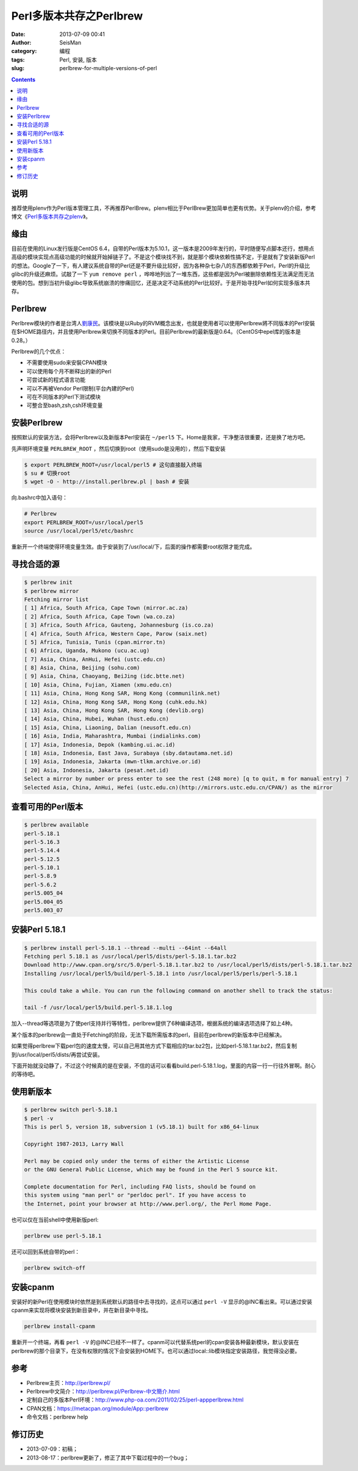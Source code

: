 Perl多版本共存之Perlbrew
#########################

:date: 2013-07-09 00:41
:author: SeisMan
:category: 编程
:tags: Perl, 安装, 版本
:slug: perlbrew-for-multiple-versions-of-perl

.. contents::

说明
====

推荐使用plenv作为Perl版本管理工具，不再推荐PerlBrew。plenv相比于PerlBrew更加简单也更有优势。关于plenv的介绍，参考博文《`Perl多版本共存之plenv <{filename}/Programming/2013-11-03_perl-plenv.rst>`_》。

缘由
====

目前在使用的Linux发行版是CentOS 6.4，自带的Perl版本为5.10.1，这一版本是2009年发行的，平时随便写点脚本还行，想用点高级的模块实现点高级功能的时候就开始掉链子了。不是这个模块找不到，就是那个模块依赖性搞不定，于是就有了安装新版Perl的想法。Google了一下，有人建议系统自带的Perl还是不要升级比较好，因为各种杂七杂八的东西都依赖于Perl，Perl的升级比glibc的升级还麻烦。试敲了一下 ``yum remove perl`` ，哗哗地列出了一堆东西，这些都是因为Perl被删除依赖性无法满足而无法使用的包。想到当初升级glibc导致系统崩溃的惨痛回忆，还是决定不动系统的Perl比较好。于是开始寻找Perl如何实现多版本共存。

Perlbrew
========

Perlbrew模块的作者是台湾人\ `劉康民`_\ 。该模块是以Ruby的RVM概念出发，也就是使用者可以使用Perlbrew將不同版本的Perl安裝在$HOME路径内，并且使用Perlbrew来切换不同版本的Perl。目前Perlbrew的最新版是0.64。（CentOS中epel库的版本是0.28。）

Perlbrew的几个优点：

- 不需要使用sudo来安裝CPAN模块
- 可以使用每个月不断释出的新的Perl
- 可尝试新的程式语言功能
- 可以不再被Vendor Perl限制(平台內建的Perl)
- 可在不同版本的Perl下测试模块
- 可整合至bash,zsh,csh环境变量

安装Perlbrew
============

按照默认的安装方法，会将Perlbrew以及新版本Perl安装在 ``~/perl5`` 下。Home是我家，干净整洁很重要，还是换了地方吧。

先声明环境变量 ``PERLBREW_ROOT`` ，然后切换到root（使用sudo是没用的），然后下载安装

.. code-block:: bash

 $ export PERLBREW_ROOT=/usr/local/perl5 # 这句直接敲入终端
 $ su # 切换root
 $ wget -O - http://install.perlbrew.pl | bash # 安装

向.bashrc中加入语句：

.. code-block:: bash

 # Perlbrew
 export PERLBREW_ROOT=/usr/local/perl5
 source /usr/local/perl5/etc/bashrc

重新开一个终端使得环境变量生效。由于安装到了/usr/local/下，后面的操作都需要root权限才能完成。

寻找合适的源
============

.. code-block:: bash

 $ perlbrew init
 $ perlbrew mirror
 Fetching mirror list
 [ 1] Africa, South Africa, Cape Town (mirror.ac.za)
 [ 2] Africa, South Africa, Cape Town (wa.co.za)
 [ 3] Africa, South Africa, Gauteng, Johannesburg (is.co.za)
 [ 4] Africa, South Africa, Western Cape, Parow (saix.net)
 [ 5] Africa, Tunisia, Tunis (cpan.mirror.tn)
 [ 6] Africa, Uganda, Mukono (ucu.ac.ug)
 [ 7] Asia, China, AnHui, Hefei (ustc.edu.cn)
 [ 8] Asia, China, Beijing (sohu.com)
 [ 9] Asia, China, Chaoyang, BeiJing (idc.btte.net)
 [ 10] Asia, China, Fujian, Xiamen (xmu.edu.cn)
 [ 11] Asia, China, Hong Kong SAR, Hong Kong (communilink.net)
 [ 12] Asia, China, Hong Kong SAR, Hong Kong (cuhk.edu.hk)
 [ 13] Asia, China, Hong Kong SAR, Hong Kong (devlib.org)
 [ 14] Asia, China, Hubei, Wuhan (hust.edu.cn)
 [ 15] Asia, China, Liaoning, Dalian (neusoft.edu.cn)
 [ 16] Asia, India, Maharashtra, Mumbai (indialinks.com)
 [ 17] Asia, Indonesia, Depok (kambing.ui.ac.id)
 [ 18] Asia, Indonesia, East Java, Surabaya (sby.datautama.net.id)
 [ 19] Asia, Indonesia, Jakarta (mwn-tlkm.archive.or.id)
 [ 20] Asia, Indonesia, Jakarta (pesat.net.id)
 Select a mirror by number or press enter to see the rest (248 more) [q to quit, m for manual entry] 7
 Selected Asia, China, AnHui, Hefei (ustc.edu.cn)(http://mirrors.ustc.edu.cn/CPAN/) as the mirror

查看可用的Perl版本
==================

.. code-block:: bash

 $ perlbrew available
 perl-5.18.1
 perl-5.16.3
 perl-5.14.4
 perl-5.12.5
 perl-5.10.1
 perl-5.8.9
 perl-5.6.2
 perl5.005_04
 perl5.004_05
 perl5.003_07

安装Perl 5.18.1
===============

.. code-block:: bash

 $ perlbrew install perl-5.18.1 --thread --multi --64int --64all
 Fetching perl 5.18.1 as /usr/local/perl5/dists/perl-5.18.1.tar.bz2
 Download http://www.cpan.org/src/5.0/perl-5.18.1.tar.bz2 to /usr/local/perl5/dists/perl-5.18.1.tar.bz2
 Installing /usr/local/perl5/build/perl-5.18.1 into /usr/local/perl5/perls/perl-5.18.1

 This could take a while. You can run the following command on another shell to track the status:

 tail -f /usr/local/perl5/build.perl-5.18.1.log

加入--thread等选项是为了使perl支持并行等特性，perlbrew提供了6种编译选项，根据系统的编译选项选择了如上4种。

某个版本的perlbrew会一直处于Fetching的阶段，无法下载所需版本的perl，目前在perlbrew的新版本中已经解决。

如果觉得perlbrew下载perl包的速度太慢，可以自己用其他方式下载相应的tar.bz2包，比如perl-5.18.1.tar.bz2，然后复制到/usr/local/perl5/dists/再尝试安装。

下面开始就没动静了，不过这个时候真的是在安装，不信的话可以看看build.perl-5.18.1.log，里面的内容一行一行往外冒啊。耐心的等待吧。

使用新版本
==========

.. code-block:: bash

 $ perlbrew switch perl-5.18.1
 $ perl -v
 This is perl 5, version 18, subversion 1 (v5.18.1) built for x86_64-linux

 Copyright 1987-2013, Larry Wall

 Perl may be copied only under the terms of either the Artistic License
 or the GNU General Public License, which may be found in the Perl 5 source kit.

 Complete documentation for Perl, including FAQ lists, should be found on
 this system using "man perl" or "perldoc perl". If you have access to
 the Internet, point your browser at http://www.perl.org/, the Perl Home Page.

也可以仅在当前shell中使用新版perl:

.. code-block:: bash
   
    perlbrew use perl-5.18.1

还可以回到系统自带的perl：

.. code-block:: bash

    perlbrew switch-off

安装cpanm
=========

安装好的新Perl在使用模块时依然是到系统默认的路径中去寻找的，这点可以通过 ``perl -V`` 显示的@INC看出来。可以通过安装cpanm来实现将模块安装到新目录中，并在新目录中寻找。

.. code-block:: bash

    perlbrew install-cpanm

重新开一个终端，再看 ``perl -V`` 的@INC已经不一样了。cpanm可以代替系统perl的cpan安装各种最新模块，默认安装在perlbrew的那个目录下，在没有权限的情况下会安装到HOME下。也可以通过local::lib模块指定安装路径，我觉得没必要。

参考
====

- Perlbrew主页：\ `http://perlbrew.pl/`_
- Perlbrew中文简介：\ `http://perlbrew.pl/Perlbrew-中文簡介.html`_
- 定制自己的多版本Perl环境：\ `http://www.php-oa.com/2011/02/25/perl-appperlbrew.html`_
- CPAN文档：\ `https://metacpan.org/module/App::perlbrew`_
- 命令文档：perlbrew help

修订历史
========

- 2013-07-09：初稿；
- 2013-08-17：perlbrew更新了，修正了其中下载过程中的一个bug；

.. _劉康民: http://gugod.org/
.. _`http://perlbrew.pl/`: http://perlbrew.pl/
.. _`http://perlbrew.pl/Perlbrew-中文簡介.html`: http://perlbrew.pl/Perlbrew-%E4%B8%AD%E6%96%87%E7%B0%A1%E4%BB%8B.html
.. _`http://www.php-oa.com/2011/02/25/perl-appperlbrew.html`: http://www.php-oa.com/2011/02/25/perl-appperlbrew.html
.. _`https://metacpan.org/module/App::perlbrew`: https://metacpan.org/module/App::perlbrew
